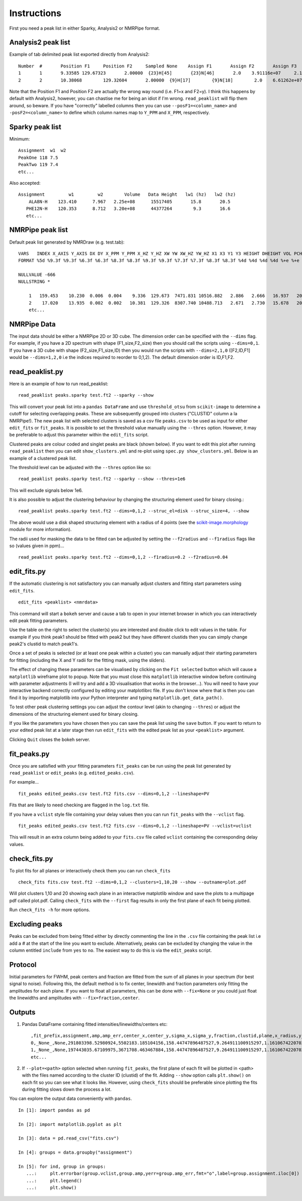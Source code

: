 ============
Instructions
============

First you need a peak list in either Sparky, Analysis2 or NMRPipe format.

Analysis2 peak list
-------------------

Example of tab delimited peak list exported directly from Analysis2::


        Number  #       Position F1     Position F2     Sampled None    Assign F1       Assign F2       Assign F3       Height  Volume  Line Width F1 (Hz)  Line Width F2 (Hz)      Line Width F3 (Hz)      Merit   Details Fit Method      Vol. Method
        1       1       9.33585 129.67323       2.00000  {23}H[45]       {23}N[46]       2.0    3.91116e+07     2.14891e+08     15.34578        19.24590    None    1.00000 None    parabolic       box sum
        2       2       10.38068        129.32604       2.00000  {9}H[17]        {9}N[18]        2.0    6.61262e+07     3.58137e+08     15.20785        19.76284        None    1.00000 None    parabolic       box sum



Note that the Position F1 and Position F2 are actually the wrong way round (i.e. F1=x and F2=y). I think this happens by default with Analysis2, however, you can chastise me for being an idiot if I'm wrong.
``read_peaklist`` will flip them around, so beware.
If you have "correctly" labelled columns then you can use ``--posF1=<column_name>`` and ``-posF2=<column_name>`` to define which column names map to ``Y_PPM`` and ``X_PPM``, respectively.


Sparky peak list
----------------

Minimum::

        Assignment  w1  w2
        PeakOne 118 7.5
        PeakTwo 119 7.4
        etc...


Also accepted::

      Assignment         w1         w2        Volume   Data Height   lw1 (hz)   lw2 (hz)
          ALA8N-H    123.410      7.967   2.25e+08      15517405       15.8       20.5
         PHE12N-H    120.353      8.712   3.20e+08      44377264        9.3       16.6
         etc...


NMRPipe peak list
-----------------

Default peak list generated by NMRDraw (e.g. test.tab)::

        VARS   INDEX X_AXIS Y_AXIS DX DY X_PPM Y_PPM X_HZ Y_HZ XW YW XW_HZ YW_HZ X1 X3 Y1 Y3 HEIGHT DHEIGHT VOL PCHI2 TYPE ASS CLUSTID MEMCNT
        FORMAT %5d %9.3f %9.3f %6.3f %6.3f %8.3f %8.3f %9.3f %9.3f %7.3f %7.3f %8.3f %8.3f %4d %4d %4d %4d %+e %+e %+e %.5f %d %s %4d %4d

        NULLVALUE -666
        NULLSTRING *

            1   159.453    10.230  0.006  0.004    9.336  129.673  7471.831 10516.882   2.886   2.666   16.937   20.268  159  160    9   11 +2.564241e+07 +2.505288e+04 +1.122633e+08 0.00000 1 None    1    1
            2    17.020    13.935  0.002  0.002   10.381  129.326  8307.740 10488.713   2.671   2.730   15.678   20.752   16   18   13   15 +4.326169e+07 +2.389882e+04 +2.338556e+08 0.00000 1 None    2    1
            etc...


NMRPipe Data
------------

The input data should be either a NMRPipe 2D or 3D cube. The dimension order can be specified with the ``--dims`` flag.
For example, if you have a 2D spectrum with shape (F1_size,F2_size) then you should call the scripts using ``--dims=0,1``.
If you have a 3D cube with shape (F2_size,F1_size,ID) then you would run the scripts with ``--dims=2,1,0`` ([F2,ID,F1]
would be ``--dims=1,2,0`` i.e the indices required to reorder to 0,1,2).
The default dimension order is ID,F1,F2.


read_peaklist.py
----------------

Here is an example of how to run read_peaklist::

        read_peaklist peaks.sparky test.ft2 --sparky --show


This will convert your peak list into a ``pandas DataFrame`` and use ``threshold_otsu`` from ``scikit-image`` to determine a cutoff for selecting overlapping peaks.
These are subsequently grouped into clusters ("CLUSTID" column a la NMRPipe!).
The new peak list with selected clusters is saved as a csv file ``peaks.csv`` to be used as input for either
``edit_fits`` or ``fit_peaks``.
It is possible to set the threshold value manually using the ``--thres`` option. However, it may be preferable to adjust this parameter within the ``edit_fits`` script.


Clustered peaks are colour coded and singlet peaks are black (shown below).
If you want to edit this plot after running ``read_peaklist`` then you can edit ``show_clusters.yml`` and re-plot using
``spec.py show_clusters.yml``. Below is an example of a clustered peak list.

.. image:: ../../../images/clusters.png

The threshold level can be adjusted with the ``--thres`` option like so::

        read_peaklist peaks.sparky test.ft2 --sparky --show --thres=1e6

This will exclude signals below 1e6.

It is also possible to adjust the clustering behaviour by changing the structuring element used for binary closing.::

        read_peaklist peaks.sparky test.ft2 --dims=0,1,2 --struc_el=disk --struc_size=4, --show

The above would use a disk shaped structuring element with a radius of 4 points (see the `scikit-image.morphology <http://scikit-image.org/docs/dev/api/skimage.morphology.html>`_ module for more information).

The radii used for masking the data to be fitted can be adjusted by setting the ``--f2radius`` and ``--f1radius`` flags like so (values given in ppm)... ::

        read_peaklist peaks.sparky test.ft2 --dims=0,1,2 --f1radius=0.2 --f2radius=0.04


edit_fits.py
------------

If the automatic clustering is not satisfactory you can manually adjust clusters and fitting start parameters using ``edit_fits``. ::

        edit_fits <peaklist> <nmrdata>

This command will start a ``bokeh`` server and cause a tab to open in your internet browser in which you can interactively edit peak fitting parameters.

.. image:: ../bokeh.png

Use the table on the right to select the cluster(s) you are interested and double click to edit values in the table.
For example if you think peak1 should be fitted with peak2 but they have different clustids then you can simply change peak2's clustid to match peak1's.

Once a set of peaks is selected (or at least one peak within a cluster) you can manually adjust their starting
parameters for fitting (including the X and Y radii for the fitting mask, using the sliders).

The effect of changing these parameters can be visualised by clicking on the ``Fit selected`` button which will cause a ``matplotlib`` wireframe plot to popup. Note that you must close this ``matplotlib`` interactive window before continuing with parameter adjustments (I will try and add a 3D visualisation that works in the browser...).
You will need to have your interactive backend correctly configured by editing your matplotlibrc file. If you don't know where that is then you can find it by importing matplotlib into your Python interpreter and typing ``matplotlib.get_data_path()``.

To test other peak clustering settings you can adjust the contour level (akin to changing ``--thres``) or adjust the dimensions of the structuring element used for binary closing.

.. image:: ../../../images/fit.png

If you like the parameters you have chosen then you can save the peak list using the ``save`` button. If you want to return to your edited peak
list at a later stage then run ``edit_fits`` with the edited peak list as your ``<peaklist>`` argument.

Clicking ``Quit`` closes the bokeh server.

fit_peaks.py
------------

Once you are satisfied with your fitting parameters ``fit_peaks`` can be run using the peak list generated by ``read_peaklist`` or ``edit_peaks`` (e.g. ``edited_peaks.csv``).

For example... ::

        fit_peaks edited_peaks.csv test.ft2 fits.csv --dims=0,1,2 --lineshape=PV


Fits that are likely to need checking are flagged in the ``log.txt`` file.

If you have a ``vclist`` style file containing your delay values then you can run
``fit_peaks`` with the ``--vclist`` flag. ::

        fit_peaks edited_peaks.csv test.ft2 fits.csv --dims=0,1,2 --lineshape=PV --vclist=vclist


This will result in an extra column being added to your ``fits.csv`` file called ``vclist`` containing the corresponding delay values.

check_fits.py
-------------

To plot fits for all planes or interactively check them you can run ``check_fits`` ::

        check_fits fits.csv test.ft2 --dims=0,1,2 --clusters=1,10,20 --show --outname=plot.pdf

Will plot clusters 1,10 and 20 showing each plane in an interactive matplotlib window and save the plots to a multipage pdf called plot.pdf. Calling ``check_fits`` with the ``--first`` flag results in only the first plane of each fit being plotted.

Run ``check_fits -h`` for more options.


Excluding peaks
---------------

Peaks can be excluded from being fitted either by directly commenting the line in the ``.csv`` file containing the peak list i.e add a `#` at the start of the line you want to exclude. Alternatively, peaks can be excluded by changing the value in the column entitled ``include`` from ``yes`` to ``no``. The easiest way to do this is via the ``edit_peaks`` script.


Protocol
--------

Initial parameters for FWHM, peak centers and fraction are fitted from the sum of all planes in your spectrum (for best signal to noise). Following this, the default method is to fix center, linewidth and fraction parameters only fitting the amplitudes for each plane. If you want to float all parameters, this can be done with ``--fix=None`` or you could just float the linewidths and amplitudes with ``--fix=fraction,center``.


Outputs
-------

1. Pandas DataFrame containing fitted intensities/linewidths/centers etc::

        ,fit_prefix,assignment,amp,amp_err,center_x,center_y,sigma_x,sigma_y,fraction,clustid,plane,x_radius,y_radius,x_radius_ppm,y_radius_ppm,lineshape,fwhm_x,fwhm_y,center_x_ppm,center_y_ppm,sigma_x_ppm,sigma_y_ppm,fwhm_x_ppm,fwhm_y_ppm,fwhm_x_hz,fwhm_y_hz
        0,_None_,None,291803398.52980924,5502183.185104156,158.44747896487527,9.264911100915297,1.1610674220702277,1.160506074898704,0.0,1,0,4.773,3.734,0.035,0.35,G,2.3221348441404555,2.321012149797408,9.336283145411077,129.6698850201278,0.008514304888101518,0.10878688239041588,0.017028609776203036,0.21757376478083176,13.628064792721176,17.645884354478063
        1,_None_,None,197443035.67109975,3671708.463467884,158.44747896487527,9.264911100915297,1.1610674220702277,1.160506074898704,0.0,1,1,4.773,3.734,0.035,0.35,G,2.3221348441404555,2.321012149797408,9.336283145411077,129.6698850201278,0.008514304888101518,0.10878688239041588,0.017028609776203036,0.21757376478083176,13.628064792721176,17.645884354478063
        etc...

2. If ``--plot=<path>`` option selected when running ``fit_peaks``, the first plane of each fit will be plotted in <path> with the files named according to the cluster ID (clustid) of the fit. Adding ``--show`` option calls ``plt.show()`` on each fit so you can see what it looks like. However, using ``check_fits`` should be preferable since plotting the fits during fitting slows down the process a lot.

You can explore the output data conveniently with ``pandas``. ::

        In [1]: import pandas as pd

        In [2]: import matplotlib.pyplot as plt

        In [3]: data = pd.read_csv("fits.csv")

        In [4]: groups = data.groupby("assignment")

        In [5]: for ind, group in groups:
           ...:     plt.errorbar(group.vclist,group.amp,yerr=group.amp_err,fmt="o",label=group.assignment.iloc[0])
           ...:     plt.legend()
           ...:     plt.show()


